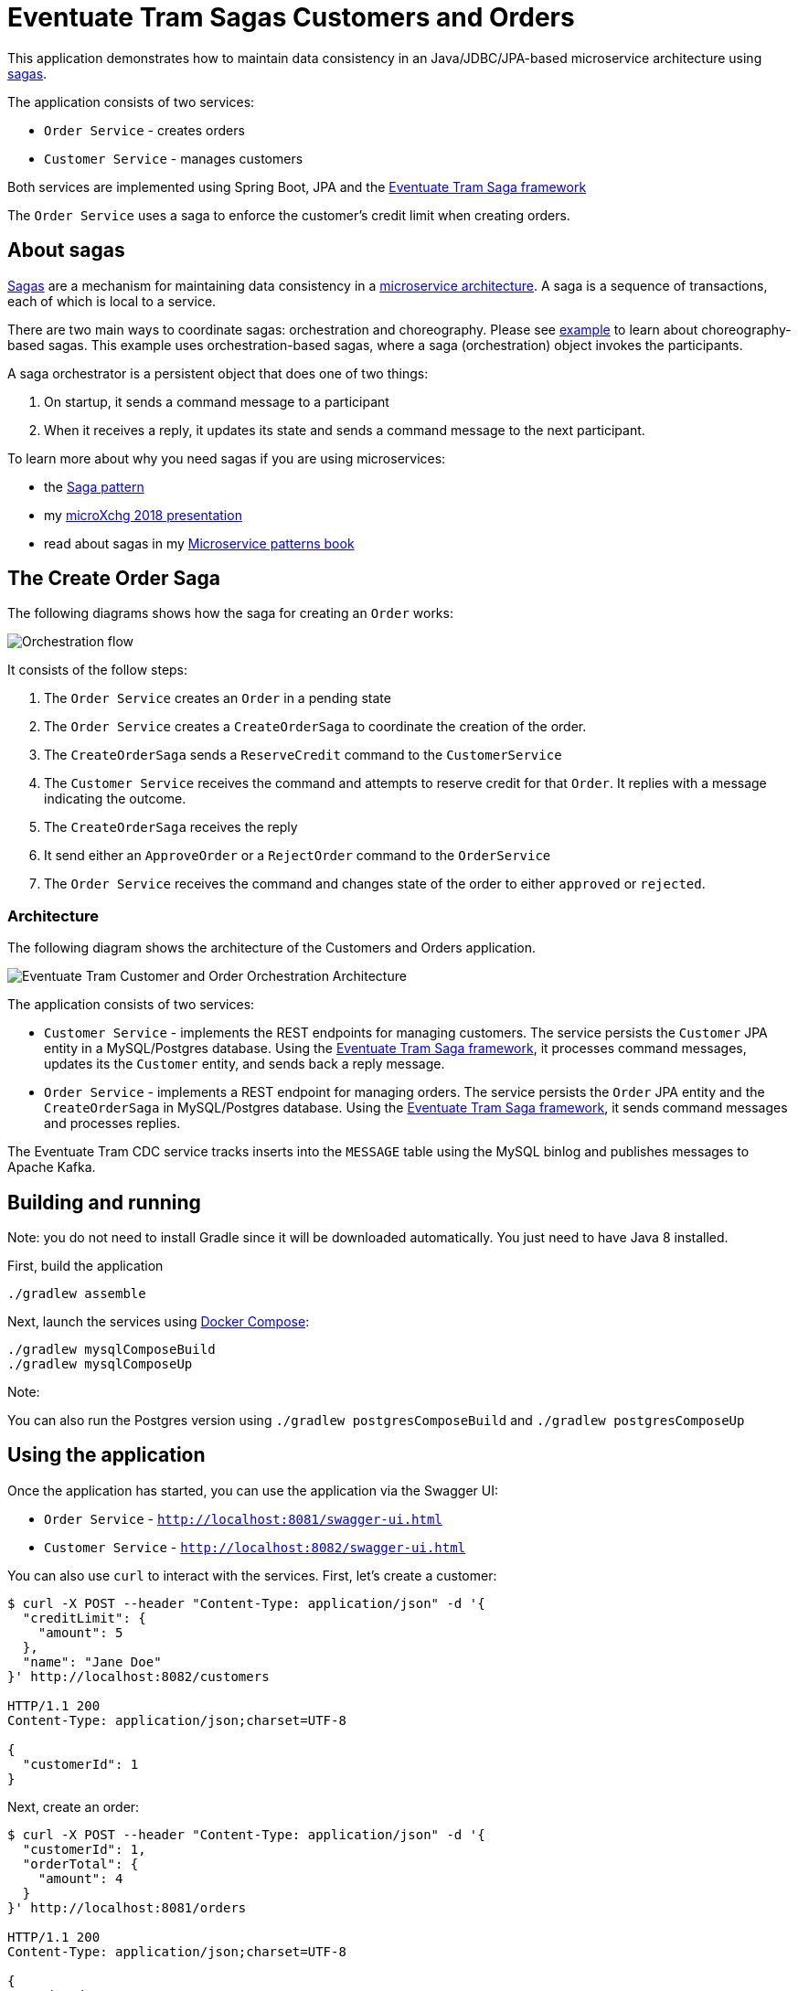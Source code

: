 
= Eventuate Tram Sagas Customers and Orders

This application  demonstrates how to maintain data consistency in an Java/JDBC/JPA-based  microservice architecture using http://microservices.io/patterns/data/saga.html[sagas].

The application consists of two services:

* `Order Service` - creates orders
* `Customer Service` - manages customers

Both services are implemented using Spring Boot, JPA and the https://github.com/eventuate-tram/eventuate-tram-sagas[Eventuate Tram Saga framework]

The `Order Service` uses a saga to enforce the customer's credit limit when creating orders.

== About sagas

http://microservices.io/patterns/data/saga.html[Sagas] are a mechanism for maintaining data consistency in a http://microservices.io/patterns/microservices.html[microservice architecture].
A saga is a sequence of transactions, each of which is local to a service.

There are two main ways to coordinate sagas: orchestration and choreography.
Please see https://github.com/eventuate-tram/eventuate-tram-examples-customers-and-orders[example] to learn about choreography-based sagas.
This example uses orchestration-based sagas, where a saga (orchestration) object invokes the participants.

A saga orchestrator is a persistent object that does one of two things:

1. On startup, it sends a command message to a participant
2. When it receives a reply, it updates its state and sends a command message to the next participant.

To learn more about why you need sagas if you are using microservices:

* the http://microservices.io/patterns/data/saga.html[Saga pattern]
* my http://microservices.io/microservices/general/2018/03/22/microxchg-sagas.html[microXchg 2018 presentation]
* read about sagas in my https://www.manning.com/books/microservice-patterns[Microservice patterns book]

== The Create Order Saga

The following diagrams shows how the saga for creating an `Order` works:

image::./images/Orchestration_flow.jpeg[]

It consists of the follow steps:

. The `Order Service` creates an `Order` in a pending state
. The `Order Service` creates a `CreateOrderSaga` to coordinate the creation of the order.
. The `CreateOrderSaga` sends a `ReserveCredit` command to the `CustomerService`
. The `Customer Service` receives the command and attempts to reserve credit for that `Order`. It replies with a message indicating the outcome.
. The `CreateOrderSaga` receives the reply
. It send either an `ApproveOrder` or a `RejectOrder` command to the `OrderService`
. The `Order Service` receives the command and changes state of the order to either `approved` or `rejected`.

=== Architecture

The following diagram shows the architecture of the Customers and Orders application.

image::./images/Eventuate_Tram_Customer_and_Order_Orchestration_Architecture.png[]

The application consists of two services:

* `Customer Service` - implements the REST endpoints for managing customers.
The service persists the `Customer` JPA entity in a MySQL/Postgres database.
Using the https://github.com/eventuate-tram/eventuate-tram-sagas[Eventuate Tram Saga framework], it processes command messages, updates its the `Customer` entity, and sends back a reply message.

* `Order Service` - implements a REST endpoint for managing orders.
The service persists the `Order` JPA entity and the `CreateOrderSaga` in MySQL/Postgres database.
Using the https://github.com/eventuate-tram/eventuate-tram-sagas[Eventuate Tram Saga framework], it sends command messages and processes replies.

The Eventuate Tram CDC service tracks inserts into the `MESSAGE` table using the MySQL binlog and publishes messages to Apache Kafka.

== Building and running

Note: you do not need to install Gradle since it will be downloaded automatically.
You just need to have Java 8 installed.

First, build the application

```
./gradlew assemble
```

Next, launch the services using https://docs.docker.com/compose/[Docker Compose]:

```
./gradlew mysqlComposeBuild
./gradlew mysqlComposeUp
```

Note:

You can also run the Postgres version using `./gradlew postgresComposeBuild` and `./gradlew postgresComposeUp`

== Using the application

Once the application has started, you can use the application via the Swagger UI:

* `Order Service` - `http://localhost:8081/swagger-ui.html`
* `Customer Service` - `http://localhost:8082/swagger-ui.html`

You can also use `curl` to interact with the services.
First, let's create a customer:

```bash
$ curl -X POST --header "Content-Type: application/json" -d '{
  "creditLimit": {
    "amount": 5
  },
  "name": "Jane Doe"
}' http://localhost:8082/customers

HTTP/1.1 200
Content-Type: application/json;charset=UTF-8

{
  "customerId": 1
}
```

Next, create an order:

```bash
$ curl -X POST --header "Content-Type: application/json" -d '{
  "customerId": 1,
  "orderTotal": {
    "amount": 4
  }
}' http://localhost:8081/orders

HTTP/1.1 200
Content-Type: application/json;charset=UTF-8

{
  "orderId": 1
}

```

Finally, check the status of the `Order`:

```bash
$ curl -X GET http://localhost:8081/orders/1

HTTP/1.1 200
Content-Type: application/json;charset=UTF-8

{
  "orderId": 1,
  "orderState": "APPROVED"
}
```

== Got questions?

Don't hesitate to create an issue or see

* https://groups.google.com/d/forum/eventuate-users[Mailing list]
* https://eventuate-users.slack.com[Slack]. https://eventuateusersslack.herokuapp.com/[Get invite]
* http://eventuate.io/contact.html[Contact us].
